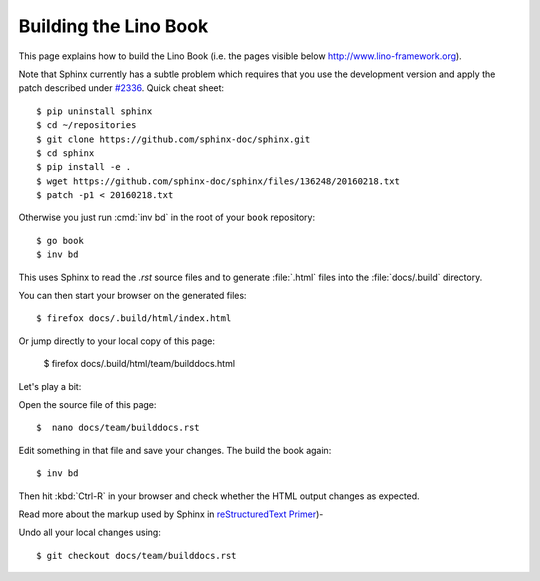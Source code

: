 .. _lino.dev.bd:

======================
Building the Lino Book
======================

This page explains how to build the Lino Book (i.e. the pages visible
below http://www.lino-framework.org).

Note that Sphinx currently has a subtle problem which requires that
you use the development version and apply the patch described under
`#2336 <https://github.com/sphinx-doc/sphinx/issues/2336>`_. Quick
cheat sheet::

  $ pip uninstall sphinx
  $ cd ~/repositories
  $ git clone https://github.com/sphinx-doc/sphinx.git
  $ cd sphinx
  $ pip install -e .
  $ wget https://github.com/sphinx-doc/sphinx/files/136248/20160218.txt
  $ patch -p1 < 20160218.txt

Otherwise you just run :cmd:`inv bd` in the root of your ``book``
repository::

  $ go book
  $ inv bd

This uses Sphinx to read the `.rst` source files and to generate
:file:`.html` files into the :file:`docs/.build` directory.

You can then start your browser on the generated files::

  $ firefox docs/.build/html/index.html

Or jump directly to your local copy of this page:  

  $ firefox docs/.build/html/team/builddocs.html


Let's play a bit:  
  
Open the source file of this page::

  $  nano docs/team/builddocs.rst

Edit something in that file and save your changes. The build the book
again::

  $ inv bd

Then hit :kbd:`Ctrl-R` in your browser and check whether the HTML
output changes as expected.

Read more about the markup used by Sphinx in
`reStructuredText Primer <http://sphinx-doc.org/rest.html>`_)-

Undo all your local changes using::

  $ git checkout docs/team/builddocs.rst
